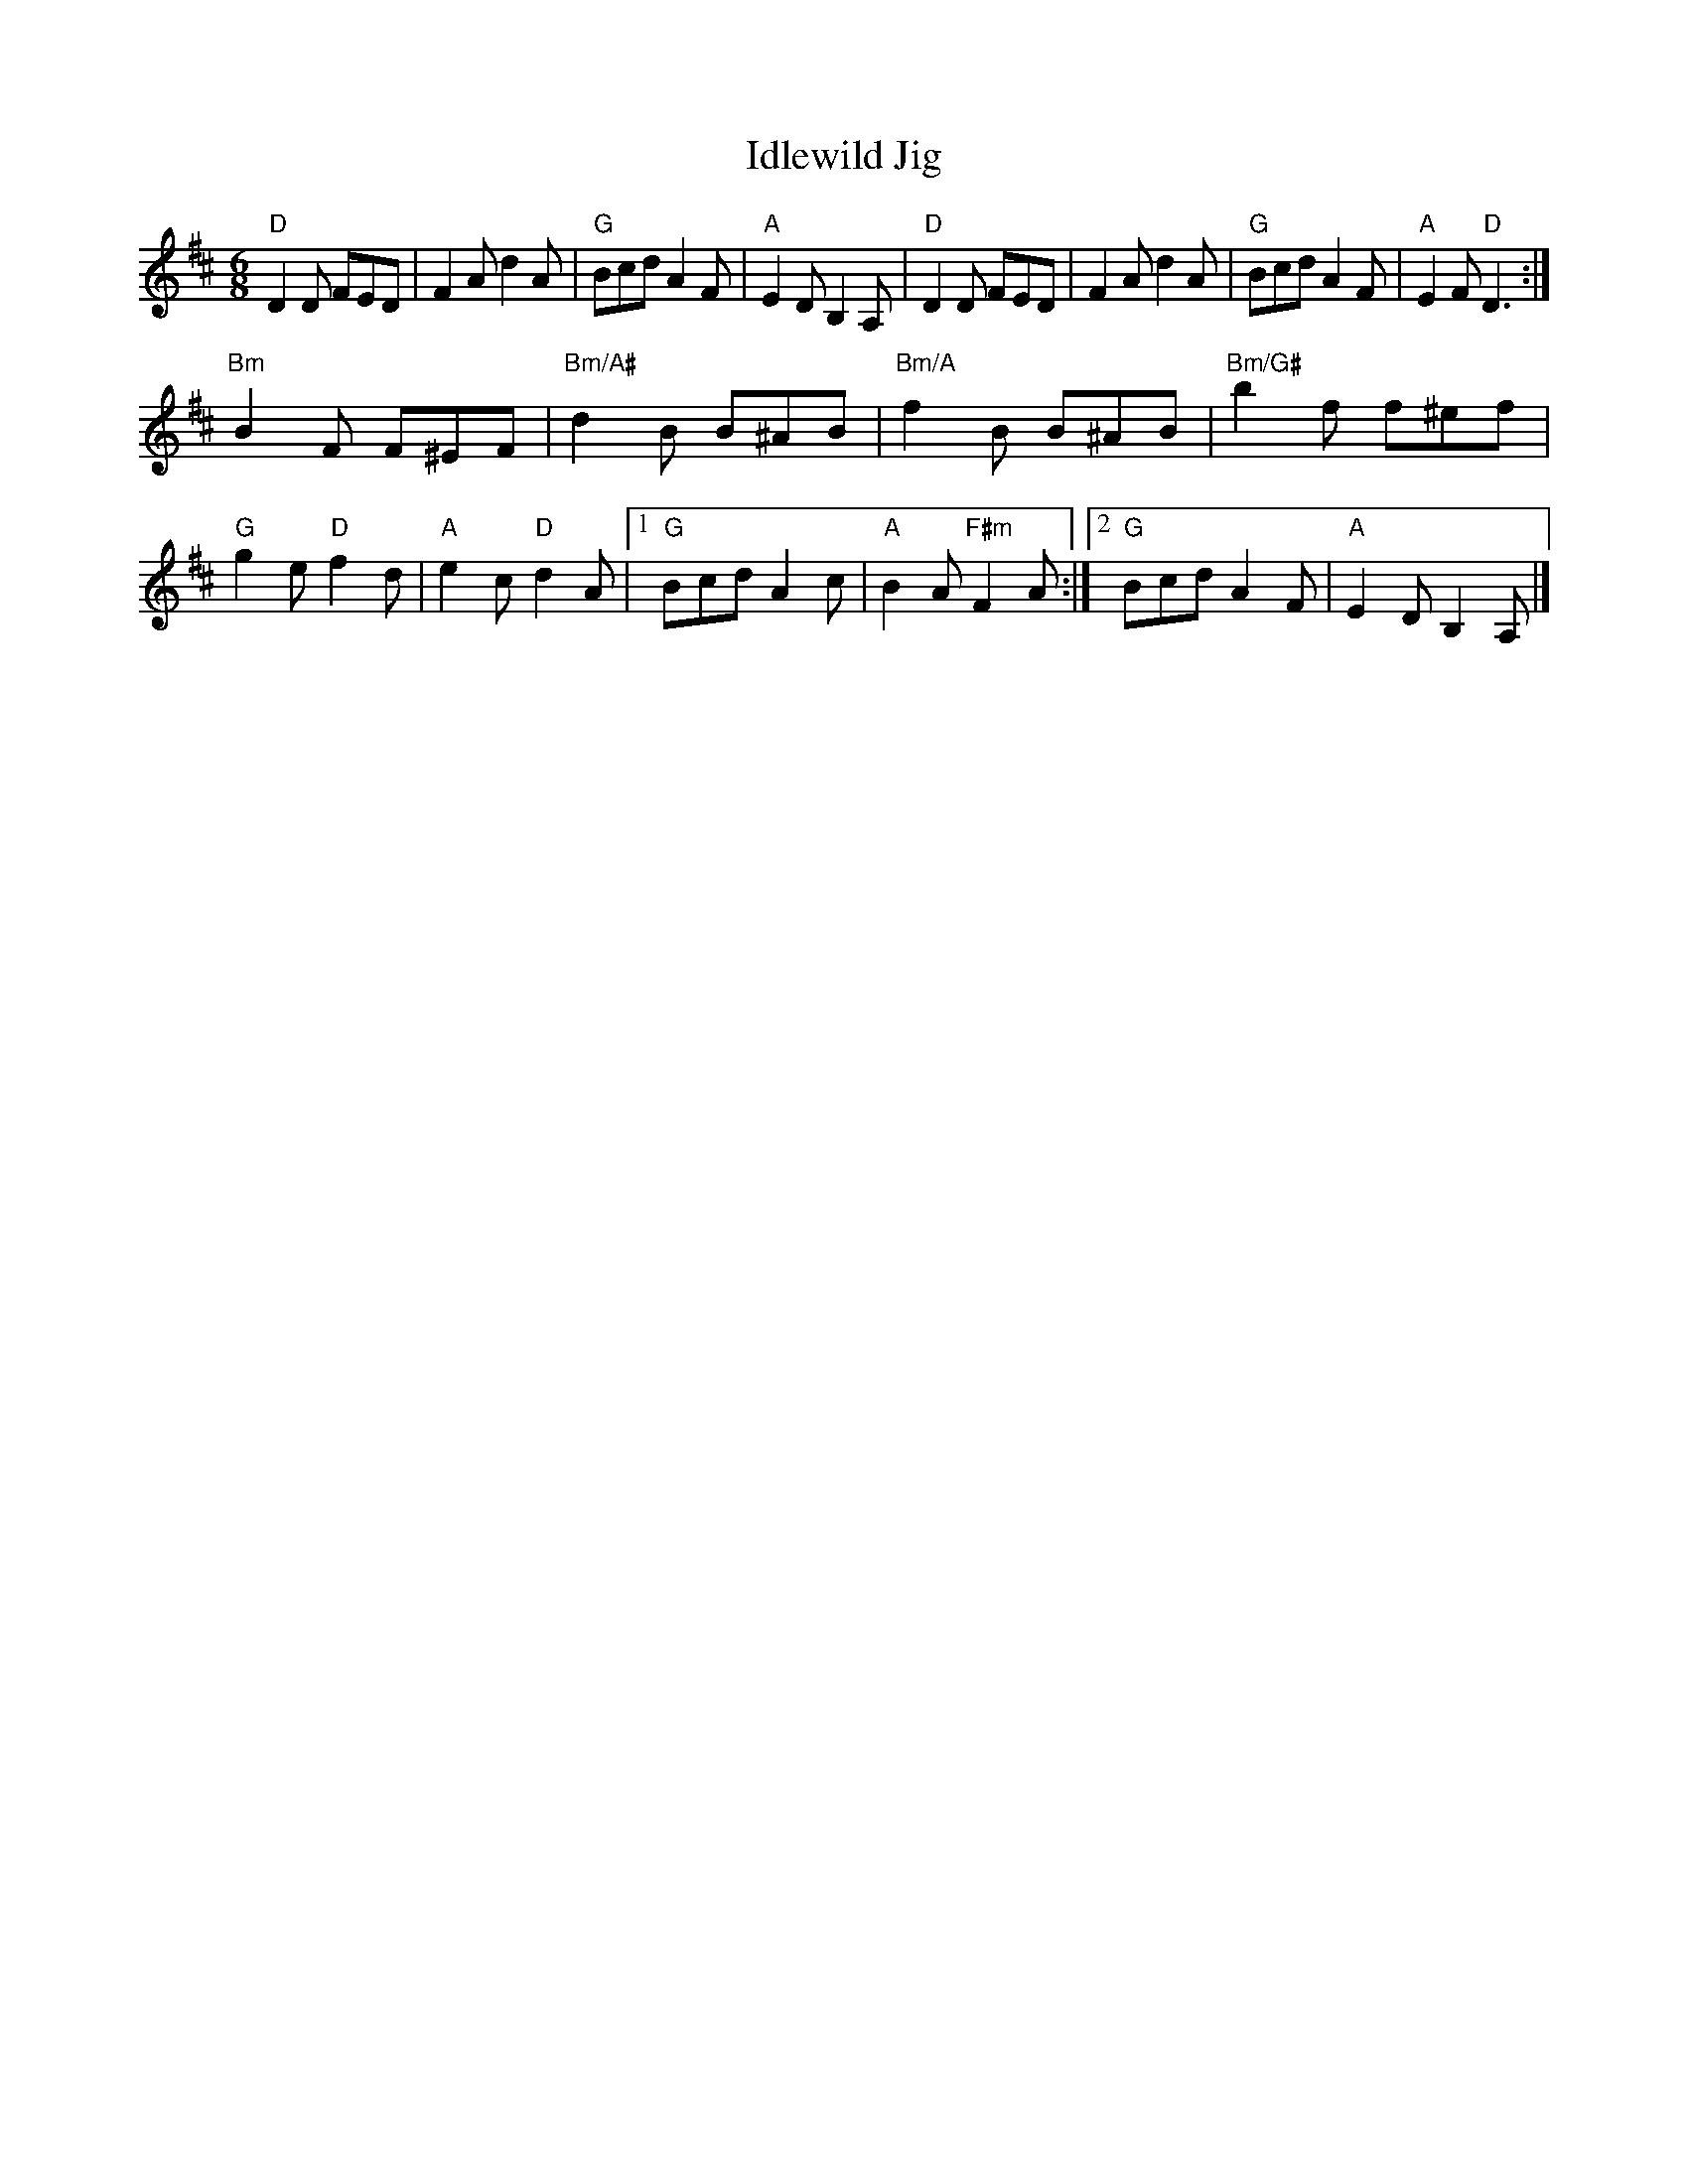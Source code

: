 X:1
T:Idlewild Jig
M:6/8
K:D
"D" D2D FED | F2A d2 A | "G" Bcd A2F | "A"E2D B,2A, |\
"D" D2D FED | F2A d2 A | "G" Bcd A2F | "A"E2F "D"D3 :|
"Bm"B2F F^EF |"Bm/A#"d2 B B^AB |"Bm/A" f2 B B^AB |"Bm/G#" b2f f^ef | "G"g2e "D"f2d |\
"A"e2c "D"d2A |1"G"Bcd A2 c | "A"B2A "F#m"F2A:|2"G"Bcd A2F | "A"E2D B,2A, |]
